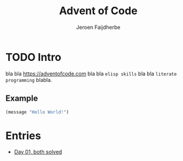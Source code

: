 #+TITLE: Advent of Code
#+AUTHOR: Jeroen Faijdherbe

* TODO Intro
bla bla [[https://adventofcode.com]] bla bla =elisp skills= bla bla =literate programming= blabla.

** Example
#+begin_src emacs-lisp
(message "Hello World!")
#+end_src

#+RESULTS:
: Hello World!

* Entries
- [[file:day_01.org][Day 01, both solved]]
  
